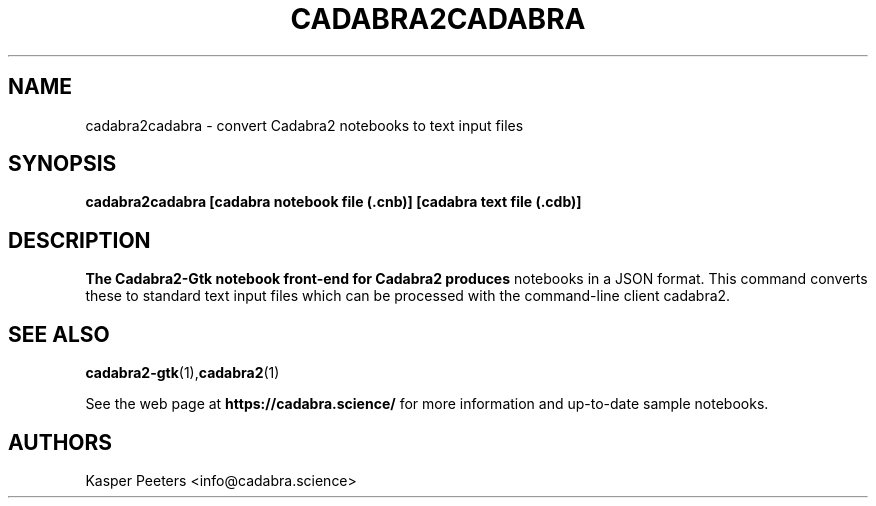 .TH CADABRA2CADABRA 1 "Jan 22, 2019" "" ""
.\"
.\" Man page written by Kasper Peeters <info@cadabra.science>
.\"
.\"	This program is free software; you can redistribute it and/or modify
.\"	it under the terms of the GNU General Public License as published by
.\"	the Free Software Foundation; either version 3 of the License, or
.\"	(at your option) any later version.
.\"
.\"	This program is distributed in the hope that it will be useful,
.\"	but WITHOUT ANY WARRANTY; without even the implied warranty of
.\"	MERCHANTABILITY or FITNESS FOR A PARTICULAR PURPOSE.  See the
.\"	GNU General Public License for more details.
.\"
.\"	You should have received a copy of the GNU General Public License
.\"	along with this program; if not, write to the Free Software
.\"	Foundation, Inc., 675 Mass Ave, Cambridge, MA 02139, USA.
.\"
.\"
.SH NAME
cadabra2cadabra \- convert Cadabra2 notebooks to text input files
.SH SYNOPSIS
.BR "cadabra2cadabra [cadabra notebook file (.cnb)] [cadabra text file (.cdb)]"
.SH DESCRIPTION
.B The Cadabra2-Gtk notebook front\-end for Cadabra2 produces
notebooks in a JSON format. This command converts these to standard
text input files which can be processed with the command-line client
cadabra2.

.SH SEE ALSO
.BR cadabra2-gtk (1), cadabra2 (1)

See the web page at
.BR "https://cadabra.science/"
for more information and up\-to\-date sample notebooks.
.SH AUTHORS
Kasper Peeters <info@cadabra.science>

